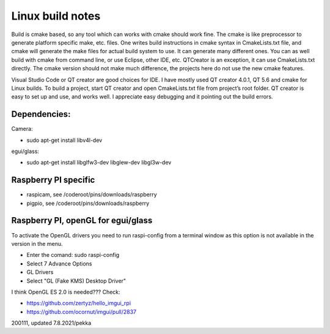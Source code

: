 Linux build notes
===================
Build is cmake based, so any tool which can works with cmake should work fine. The cmake is like preprocessor
to generate platform specific make, etc. files. One writes build instructions in cmake syntax in CmakeLists.txt
file, and cmake will generate the make files for actual build system to use. It can generate many different ones.
You can as well build with cmake from command line, or use Eclipse, other IDE, etc. QTCreator is an exception,
it can use CmakeLists.txt directly. The cmake version should not make much difference, the projects here do not
use the new cmake features.

Visual Studio Code or QT creator are good choices for IDE. I have mostly used QT creator 4.0.1, QT 5.6 and cmake for
Linux builds. To build a project, start QT creator and open CmakeLists.txt file from project’s root folder.
QT creator is easy to set up and use, and works well. I appreciate easy debugging and it pointing out the build
errors.


Dependencies:
**************

Camera:

- sudo apt-get install libv4l-dev

egui/glass:

- sudo apt-get install libglfw3-dev libglew-dev libgl3w-dev


Raspberry PI specific
**********************

- raspicam, see /coderoot/pins/downloads/raspberry
- pigpio, see /coderoot/pins/downloads/raspberry


Raspberry PI, openGL for egui/glass
**************************************

To activate the OpenGL drivers you need to run raspi-config from a terminal window as this option is not available in the version in the menu.

- Enter the comand: sudo raspi-config
- Select 7 Advance Options
- GL Drivers
- Select "GL (Fake KMS) Desktop Driver"

I think OpenGL ES 2.0 is needed??? Check:

- https://github.com/zertyz/hello_imgui_rpi
- https://github.com/ocornut/imgui/pull/2837


200111, updated 7.8.2021/pekka
